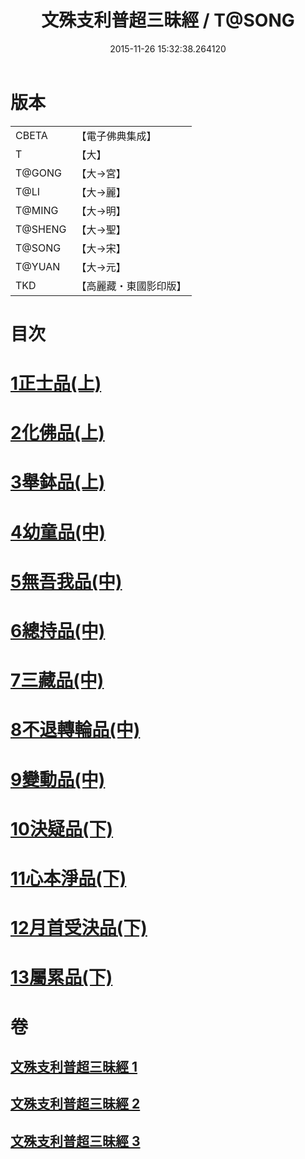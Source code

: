 #+TITLE: 文殊支利普超三昧經 / T@SONG
#+DATE: 2015-11-26 15:32:38.264120
* 版本
 |     CBETA|【電子佛典集成】|
 |         T|【大】     |
 |    T@GONG|【大→宮】   |
 |      T@LI|【大→麗】   |
 |    T@MING|【大→明】   |
 |   T@SHENG|【大→聖】   |
 |    T@SONG|【大→宋】   |
 |    T@YUAN|【大→元】   |
 |       TKD|【高麗藏・東國影印版】|

* 目次
* [[file:KR6i0264_001.txt::001-0406b20][1正士品(上)]]
* [[file:KR6i0264_001.txt::0409c11][2化佛品(上)]]
* [[file:KR6i0264_001.txt::0411a9][3舉鉢品(上)]]
* [[file:KR6i0264_002.txt::002-0413b23][4幼童品(中)]]
* [[file:KR6i0264_002.txt::0414c17][5無吾我品(中)]]
* [[file:KR6i0264_002.txt::0416b17][6總持品(中)]]
* [[file:KR6i0264_002.txt::0417c7][7三藏品(中)]]
* [[file:KR6i0264_002.txt::0418b21][8不退轉輪品(中)]]
* [[file:KR6i0264_002.txt::0419a13][9變動品(中)]]
* [[file:KR6i0264_003.txt::003-0421a5][10決疑品(下)]]
* [[file:KR6i0264_003.txt::0424a21][11心本淨品(下)]]
* [[file:KR6i0264_003.txt::0426a25][12月首受決品(下)]]
* [[file:KR6i0264_003.txt::0427b26][13屬累品(下)]]
* 卷
** [[file:KR6i0264_001.txt][文殊支利普超三昧經 1]]
** [[file:KR6i0264_002.txt][文殊支利普超三昧經 2]]
** [[file:KR6i0264_003.txt][文殊支利普超三昧經 3]]
